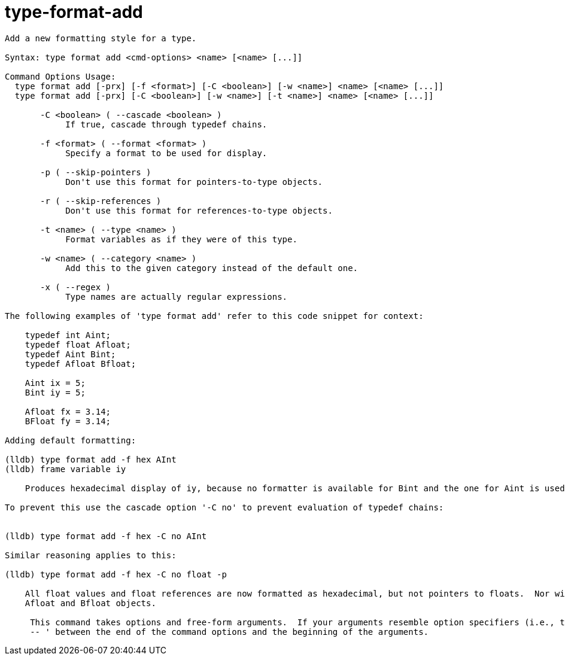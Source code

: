 = type-format-add

----
Add a new formatting style for a type.

Syntax: type format add <cmd-options> <name> [<name> [...]]

Command Options Usage:
  type format add [-prx] [-f <format>] [-C <boolean>] [-w <name>] <name> [<name> [...]]
  type format add [-prx] [-C <boolean>] [-w <name>] [-t <name>] <name> [<name> [...]]

       -C <boolean> ( --cascade <boolean> )
            If true, cascade through typedef chains.

       -f <format> ( --format <format> )
            Specify a format to be used for display.

       -p ( --skip-pointers )
            Don't use this format for pointers-to-type objects.

       -r ( --skip-references )
            Don't use this format for references-to-type objects.

       -t <name> ( --type <name> )
            Format variables as if they were of this type.

       -w <name> ( --category <name> )
            Add this to the given category instead of the default one.

       -x ( --regex )
            Type names are actually regular expressions.

The following examples of 'type format add' refer to this code snippet for context:

    typedef int Aint;
    typedef float Afloat;
    typedef Aint Bint;
    typedef Afloat Bfloat;

    Aint ix = 5;
    Bint iy = 5;

    Afloat fx = 3.14;
    BFloat fy = 3.14;

Adding default formatting:

(lldb) type format add -f hex AInt
(lldb) frame variable iy

    Produces hexadecimal display of iy, because no formatter is available for Bint and the one for Aint is used instead.

To prevent this use the cascade option '-C no' to prevent evaluation of typedef chains:


(lldb) type format add -f hex -C no AInt

Similar reasoning applies to this:

(lldb) type format add -f hex -C no float -p

    All float values and float references are now formatted as hexadecimal, but not pointers to floats.  Nor will it change the default display for
    Afloat and Bfloat objects.
     
     This command takes options and free-form arguments.  If your arguments resemble option specifiers (i.e., they start with a - or --), you must use '
     -- ' between the end of the command options and the beginning of the arguments.
----
